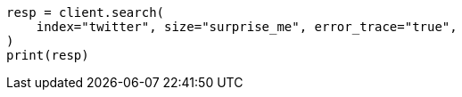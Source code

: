 // api-conventions.asciidoc:603

[source, python]
----
resp = client.search(
    index="twitter", size="surprise_me", error_trace="true",
)
print(resp)
----